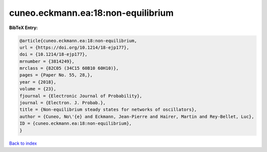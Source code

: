 cuneo.eckmann.ea:18:non-equilibrium
===================================

.. :cite:t:`cuneo.eckmann.ea:18:non-equilibrium`

.. bibliography:: ../../All.bib

**BibTeX Entry:**

.. code-block:: bibtex

   @article{cuneo.eckmann.ea:18:non-equilibrium,
   url = {https://doi.org/10.1214/18-ejp177},
   doi = {10.1214/18-ejp177},
   mrnumber = {3814249},
   mrclass = {82C05 (34C15 60B10 60H10)},
   pages = {Paper No. 55, 28,},
   year = {2018},
   volume = {23},
   fjournal = {Electronic Journal of Probability},
   journal = {Electron. J. Probab.},
   title = {Non-equilibrium steady states for networks of oscillators},
   author = {Cuneo, No\'{e} and Eckmann, Jean-Pierre and Hairer, Martin and Rey-Bellet, Luc},
   ID = {cuneo.eckmann.ea:18:non-equilibrium},
   }

`Back to index <../index>`_
